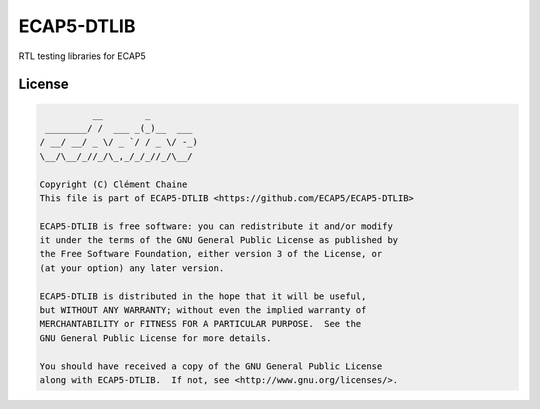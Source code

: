 ECAP5-DTLIB
============

RTL testing libraries for ECAP5

License
-------

.. code-block::

              __        _
     ________/ /  ___ _(_)__  ___
    / __/ __/ _ \/ _ `/ / _ \/ -_)
    \__/\__/_//_/\_,_/_/_//_/\__/

    Copyright (C) Clément Chaine
    This file is part of ECAP5-DTLIB <https://github.com/ECAP5/ECAP5-DTLIB>

    ECAP5-DTLIB is free software: you can redistribute it and/or modify
    it under the terms of the GNU General Public License as published by
    the Free Software Foundation, either version 3 of the License, or
    (at your option) any later version.

    ECAP5-DTLIB is distributed in the hope that it will be useful,
    but WITHOUT ANY WARRANTY; without even the implied warranty of
    MERCHANTABILITY or FITNESS FOR A PARTICULAR PURPOSE.  See the
    GNU General Public License for more details.

    You should have received a copy of the GNU General Public License
    along with ECAP5-DTLIB.  If not, see <http://www.gnu.org/licenses/>.
